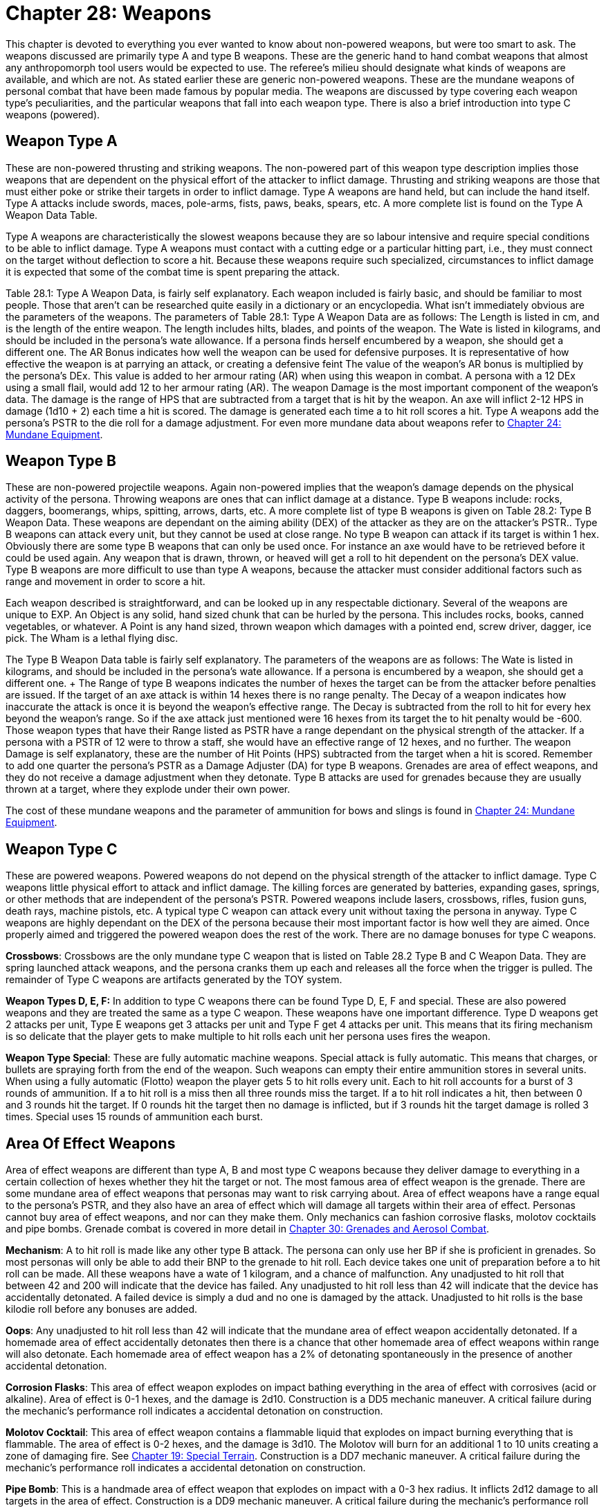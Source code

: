 = Chapter 28: Weapons


This chapter is devoted to everything you ever wanted to know about non-powered weapons, but were too smart to ask.
The weapons discussed are primarily type A and type B weapons.
These are the generic hand to hand combat weapons that almost any anthropomorph tool users would be expected to use.
The referee's milieu should designate what kinds of weapons are available, and which are not.
As stated earlier these are generic non-powered weapons.
These are the mundane weapons of personal combat that have been made famous by popular media.
The weapons are discussed by type covering each weapon type's peculiarities, and the particular weapons that fall into each weapon type.
There is also a brief introduction into type C weapons (powered).

== Weapon Type A

These are non-powered thrusting and striking weapons.
The non-powered
part of this weapon type description implies those weapons that are dependent on the physical effort of the attacker to inflict damage.
Thrusting and striking weapons are those that must either poke or strike their targets in order to inflict damage.
Type A weapons are hand held, but can include the hand itself.
Type A attacks include swords, maces, pole-arms, fists, paws, beaks, spears, etc.
A more complete list is found on the Type A Weapon Data Table.

Type A weapons are characteristically the slowest weapons because they are so labour intensive and require special conditions to be able to inflict damage.
Type A weapons must contact with a cutting edge or a particular hitting part, i.e., they must connect on the target without deflection to score a hit.
Because these weapons require such specialized, circumstances to inflict damage it is expected that some of the combat time is spent preparing the attack.

Table 28.1: Type A Weapon Data, is fairly self explanatory.
Each weapon included is fairly basic, and should be familiar to most people.
Those that aren't can be researched quite easily in a dictionary or an encyclopedia.
What isn't immediately obvious are the parameters of the weapons.
The parameters of Table 28.1: Type A Weapon Data are as follows: The Length is listed in cm, and is the length of the entire weapon.
The length includes hilts, blades, and points of the weapon.
The Wate is listed in kilograms, and should be included in the persona's wate allowance.
If a persona finds herself encumbered by a weapon, she should get a different one.
The AR Bonus indicates how well the weapon can be used for defensive purposes.
It is representative of how effective the weapon is at parrying an attack, or creating a defensive feint The value of the weapon's AR bonus is multiplied by the persona's DEx.
This value is added to her armour rating (AR) when using this weapon in combat.
A persona with a 12 DEx using a small flail, would add 12 to her armour rating (AR).
The weapon Damage is the most important component of the weapon's data.
The damage is the range of HPS that are subtracted from a target that is hit by the weapon.
An axe will inflict 2-12 HPS in damage (1d10 + 2)  each time a hit is scored.
The damage is generated each time a to hit roll scores a hit.
Type A weapons add the persona's PSTR to the die roll for a damage adjustment.
For even more mundane data about weapons refer to http://expgame.com/?page_id=292[Chapter 24: Mundane Equipment].

// insert table 231

== Weapon Type B

These are non-powered projectile weapons.
Again non-powered implies that the weapon's damage depends on the physical activity of the persona.
Throwing weapons are ones that can inflict damage at a distance.
Type B weapons include: rocks, daggers, boomerangs, whips, spitting, arrows, darts, etc.
A more complete list of type B weapons is given on Table 28.2: Type B Weapon Data.
These weapons are dependant on the aiming ability (DEX) of the attacker as they are on the attacker's PSTR..
Type B weapons can attack every unit, but they cannot be used at close range.
No type B weapon can attack if its target is within 1 hex.
Obviously there are some type B weapons that can only be used once.
For instance an axe would have to be retrieved before it could be used again.
Any weapon that is drawn, thrown, or heaved will get a roll to hit dependent on the persona's DEX value.
Type B weapons are more difficult to use than type A weapons, because the attacker must consider additional factors such as range and movement in order to score a hit.

Each weapon described is straightforward, and can be looked up in any respectable dictionary.
Several of the weapons are unique to EXP.
An Object is any solid, hand sized chunk that can be hurled by the persona.
This includes rocks, books, canned vegetables, or whatever.
A Point is any hand sized, thrown weapon which damages with a pointed end, screw driver, dagger, ice pick.
The Wham is a lethal flying disc.

The Type B Weapon Data table is fairly self explanatory.
The parameters of the weapons are as follows: The Wate is listed in kilograms, and should be included in the persona's wate allowance.
If a persona is encumbered by a weapon, she should get a different one.
+ The Range of type B weapons indicates the number of hexes the target can be from the attacker before penalties are issued.
If the target of an axe attack is within 14 hexes there is no range penalty.
The Decay of a weapon indicates how inaccurate the attack is once it is beyond the weapon's effective range.
The Decay is subtracted from the roll to hit for every hex beyond the weapon's range.
So if the axe attack just mentioned were 16 hexes from its target the to hit penalty would be -600.
Those weapon types that have their Range listed as PSTR have a range dependant on the physical strength of the attacker.
If a persona with a PSTR of 12 were to throw a staff, she would have an effective range of 12 hexes, and no further.
The weapon Damage is self explanatory, these are the number of Hit Points (HPS) subtracted from the target when a hit is scored.
Remember to add one quarter the  persona's PSTR as a Damage Adjuster (DA) for type B weapons.
Grenades are area of effect weapons, and they do not receive a damage adjustment when they detonate.
Type B attacks are used for grenades because they are usually thrown at a target, where they explode under their own power.

The cost of these mundane weapons and the parameter of ammunition for bows and slings is found in http://expgame.com/?page_id=292[Chapter 24: Mundane Equipment].

// insert table 232

== Weapon Type C

These are powered weapons.
Powered weapons do not depend on the physical strength of the attacker to inflict damage.
Type C weapons little physical effort to attack and inflict damage.
The killing forces are generated by batteries, expanding gases, springs, or other methods that are independent of the persona's PSTR.
Powered weapons include lasers, crossbows, rifles, fusion guns, death rays, machine pistols, etc.
A typical type C weapon can attack every unit without taxing the persona in anyway.
Type C weapons are highly dependant on the DEX of the persona because their most important factor is how well they are aimed.
Once properly aimed and triggered the powered weapon does the rest of the work.
There are no damage bonuses for type C weapons.

*Crossbows*: Crossbows are the only mundane type C weapon that is listed on Table 28.2 Type B and C Weapon Data.
They are spring launched attack weapons, and the persona cranks them up each and releases all the force when the trigger is pulled.
The remainder of Type C weapons are artifacts generated by the TOY system.

*Weapon Types D, E, F:* In addition to type C weapons there can be found Type D, E, F and special.
These are also powered weapons and they are treated the same as a type C weapon.
These weapons have one important difference.
Type D weapons get 2 attacks per unit, Type E weapons get 3 attacks per unit and Type F get 4 attacks per unit.
This means that its firing mechanism is so delicate that the player gets to make multiple to hit rolls each unit her persona uses fires the  weapon.

*Weapon Type Special*: These are fully automatic machine weapons.
Special attack is fully automatic.
This means that charges, or bullets are spraying forth from the end of the weapon.
Such weapons can empty their entire ammunition stores in several units.
When using a fully automatic (Flotto) weapon the player gets 5 to hit rolls every unit.
Each to hit roll accounts for a burst of 3 rounds of ammunition.
If a to hit roll is a miss then all three rounds miss the target.
If a to hit roll indicates a hit, then between 0 and 3 rounds hit the target.
If 0 rounds hit the target then no damage is inflicted, but if 3 rounds hit the target damage is rolled 3 times.
Special uses 15 rounds of ammunition each burst.

== Area Of Effect Weapons

Area of effect weapons are different than type A, B and most type C weapons because they deliver damage to everything in a certain collection of hexes whether they hit  the target or not.
The most famous area of effect weapon is the grenade.
There are some mundane area of effect weapons that personas may want to risk carrying about.
Area of effect weapons have a range equal to the persona's PSTR, and they also have an area of effect which will damage all targets within their area of effect.
Personas cannot buy area of effect weapons, and nor can they make them.
Only mechanics can fashion corrosive flasks, molotov cocktails and pipe bombs.
Grenade combat is covered in more detail in http://expgame.com/?page_id=304[Chapter 30: Grenades and Aerosol Combat].

*Mechanism*: A to hit roll is made like any other type B attack.
The persona can only use her BP if she is proficient in grenades.
So most personas will only be able to add their BNP to the grenade to hit roll.
Each device takes one unit of preparation before a to hit roll can be made.
All these weapons have a wate of 1 kilogram, and a chance of malfunction.
Any unadjusted to hit roll that between 42 and 200 will indicate that the device has failed.
Any unadjusted to hit roll less than 42 will indicate that the device has accidentally detonated.
A failed device is simply a dud and no one is damaged by the attack.
Unadjusted to hit rolls is the base kilodie roll before any bonuses are added.

*Oops*: Any unadjusted to hit roll less than 42 will indicate that the mundane area of effect weapon accidentally detonated.
If a homemade area of effect accidentally detonates then there is a chance that other homemade area of effect weapons within range will also detonate.
Each homemade area of effect weapon has a 2% of detonating spontaneously in the presence of another accidental detonation.

*Corrosion Flasks*: This area of effect weapon explodes on impact bathing everything in the area of effect with corrosives (acid or alkaline).
Area of effect is 0-1 hexes, and the damage is 2d10.
Construction is a DD5 mechanic maneuver.
A critical failure during the mechanic's performance roll indicates a accidental detonation on construction.

*Molotov Cocktail*: This area of effect weapon contains a flammable liquid that explodes on impact burning everything that is flammable.
The area of effect is 0-2 hexes, and the damage is 3d10.
The Molotov will burn for an additional 1 to 10 units creating a zone of damaging fire.
See http://expgame.com/?page_id=282[Chapter 19: Special Terrain].
Construction is a DD7 mechanic maneuver.
A critical failure during the mechanic's performance roll indicates a accidental detonation on construction.

*Pipe Bomb*: This is a handmade area of effect weapon that explodes on impact with a 0-3 hex radius.
It inflicts 2d12 damage to all targets in the area of effect.
Construction is a DD9 mechanic maneuver.
A critical failure during the mechanic's performance roll indicates a accidental detonation on construction.
